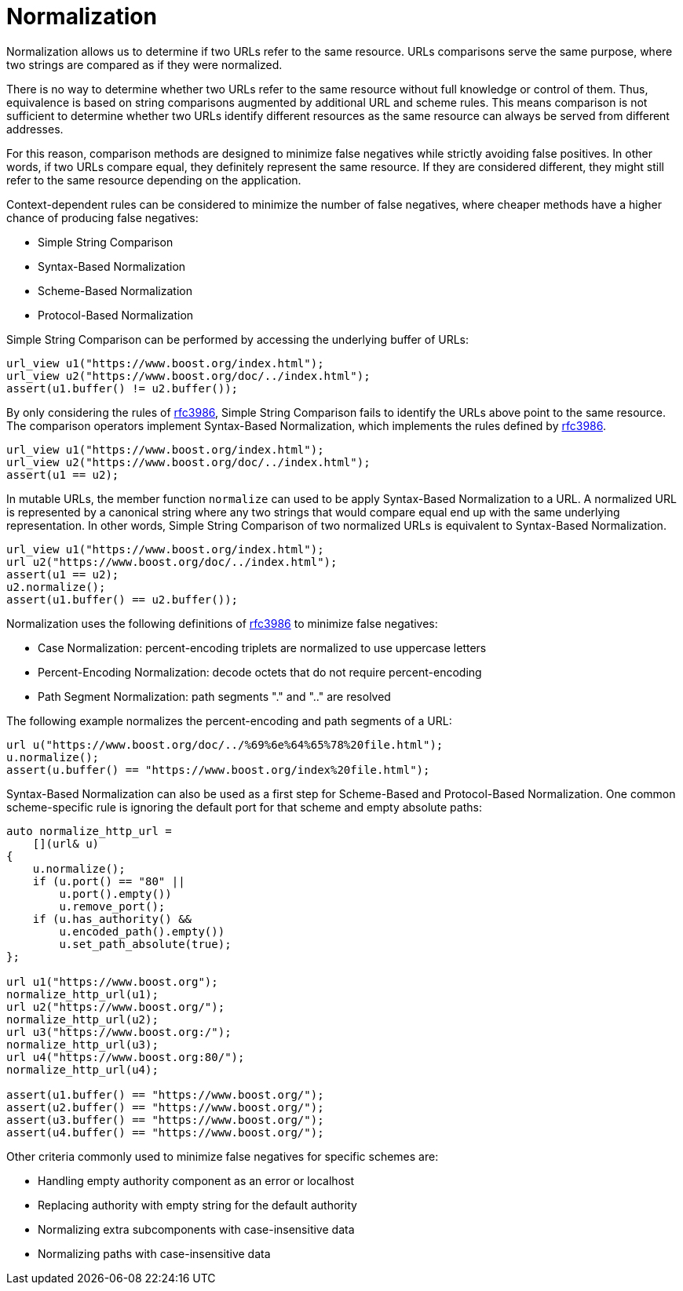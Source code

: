 //
// Copyright (c) 2023 Alan de Freitas (alandefreitas@gmail.com)
//
// Distributed under the Boost Software License, Version 1.0. (See accompanying
// file LICENSE_1_0.txt or copy at https://www.boost.org/LICENSE_1_0.txt)
//
// Official repository: https://github.com/boostorg/url
//


= Normalization

Normalization allows us to determine if two URLs refer to the same
resource. URLs comparisons serve the same purpose, where two strings
are compared as if they were normalized.

There is no way to determine whether two URLs refer to the same
resource without full knowledge or control of them. Thus,
equivalence is based on string comparisons augmented by additional
URL and scheme rules. This means comparison is not sufficient to
determine whether two URLs identify different resources as the
same resource can always be served from different addresses.

For this reason, comparison methods are designed to minimize
false negatives while strictly avoiding false positives.
In other words, if two URLs compare equal, they definitely
represent the same resource. If they are considered different,
they might still refer to the same resource depending on the
application.

Context-dependent rules can be considered to minimize the number
of false negatives, where cheaper methods have a higher chance
of producing false negatives:

* Simple String Comparison
* Syntax-Based Normalization
* Scheme-Based Normalization
* Protocol-Based Normalization

Simple String Comparison can be performed by accessing the underlying
buffer of URLs:

// snippet_normalizing_1
[source,cpp]
----
url_view u1("https://www.boost.org/index.html");
url_view u2("https://www.boost.org/doc/../index.html");
assert(u1.buffer() != u2.buffer());
----


By only considering the rules of https://tools.ietf.org/html/rfc3986[rfc3986,window=blank_], Simple String
Comparison fails to identify the URLs above point to the same
resource. The comparison operators implement Syntax-Based
Normalization, which implements the rules defined by https://tools.ietf.org/html/rfc3986[rfc3986,window=blank_].

// snippet_normalizing_2
[source,cpp]
----
url_view u1("https://www.boost.org/index.html");
url_view u2("https://www.boost.org/doc/../index.html");
assert(u1 == u2);
----


In mutable URLs, the member function
`normalize`
can used to be apply Syntax-Based Normalization to a URL.
A normalized URL is represented by a canonical string where
any two strings that would compare equal end up with the
same underlying representation. In other words, Simple String
Comparison of two normalized URLs is equivalent to
Syntax-Based Normalization.

// snippet_normalizing_3
[source,cpp]
----
url_view u1("https://www.boost.org/index.html");
url u2("https://www.boost.org/doc/../index.html");
assert(u1 == u2);
u2.normalize();
assert(u1.buffer() == u2.buffer());
----


Normalization uses the following definitions of https://tools.ietf.org/html/rfc3986[rfc3986,window=blank_]
to minimize false negatives:

* Case Normalization: percent-encoding triplets are normalized to use uppercase letters
* Percent-Encoding Normalization: decode octets that do not require percent-encoding
* Path Segment Normalization: path segments "." and ".." are resolved

The following example normalizes the percent-encoding and path segments of a URL:

// snippet_normalizing_4
[source,cpp]
----
url u("https://www.boost.org/doc/../%69%6e%64%65%78%20file.html");
u.normalize();
assert(u.buffer() == "https://www.boost.org/index%20file.html");
----


Syntax-Based Normalization can also be used as a first step
for Scheme-Based and Protocol-Based Normalization. One common
scheme-specific rule is ignoring the default port for that
scheme and empty absolute paths:

// snippet_normalizing_5
[source,cpp]
----
auto normalize_http_url =
    [](url& u)
{
    u.normalize();
    if (u.port() == "80" ||
        u.port().empty())
        u.remove_port();
    if (u.has_authority() &&
        u.encoded_path().empty())
        u.set_path_absolute(true);
};

url u1("https://www.boost.org");
normalize_http_url(u1);
url u2("https://www.boost.org/");
normalize_http_url(u2);
url u3("https://www.boost.org:/");
normalize_http_url(u3);
url u4("https://www.boost.org:80/");
normalize_http_url(u4);

assert(u1.buffer() == "https://www.boost.org/");
assert(u2.buffer() == "https://www.boost.org/");
assert(u3.buffer() == "https://www.boost.org/");
assert(u4.buffer() == "https://www.boost.org/");
----


Other criteria commonly used to minimize false negatives for
specific schemes are:

* Handling empty authority component as an error or localhost
* Replacing authority with empty string for the default authority
* Normalizing extra subcomponents with case-insensitive data
* Normalizing paths with case-insensitive data

